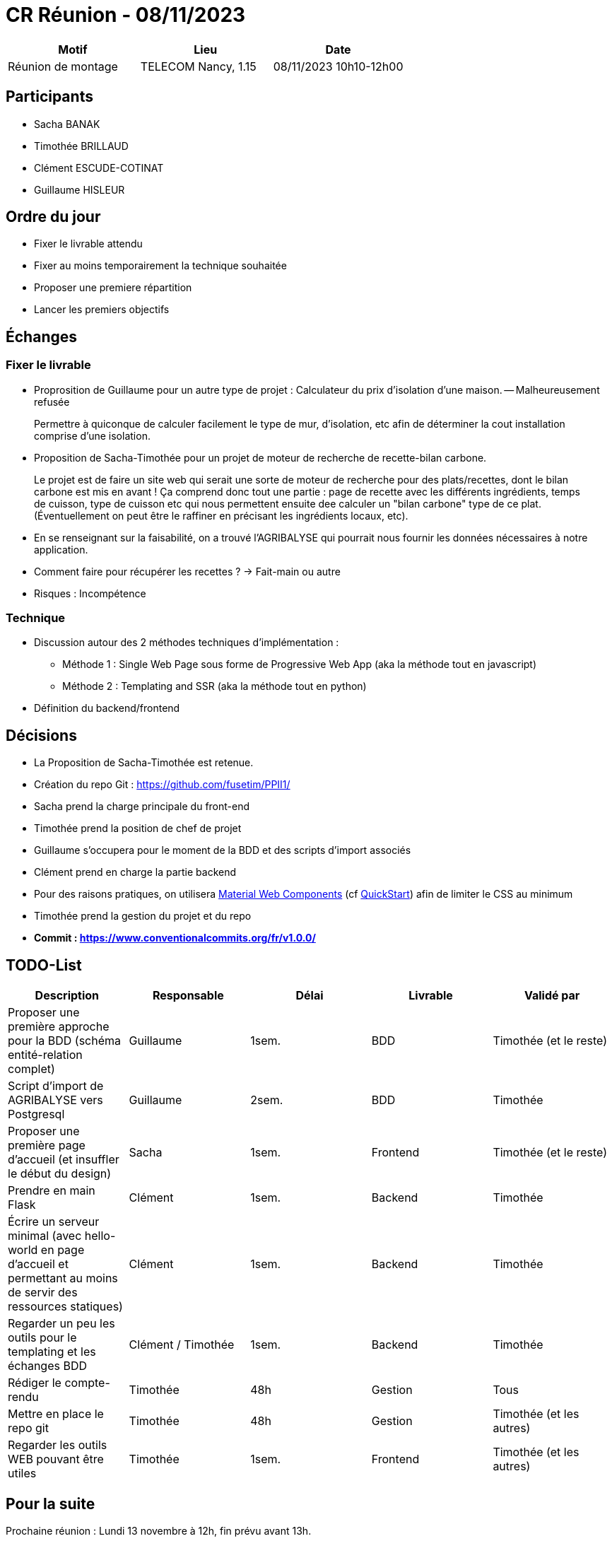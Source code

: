 = CR Réunion - 08/11/2023

|===
|Motif |Lieu| Date

|Réunion de montage |TELECOM Nancy, 1.15 |08/11/2023 10h10-12h00
|===


== Participants

* Sacha BANAK
* Timothée BRILLAUD
* Clément ESCUDE-COTINAT
* Guillaume HISLEUR

== Ordre du jour

* Fixer le livrable attendu
* Fixer au moins temporairement la technique souhaitée
* Proposer une premiere répartition
* Lancer les premiers objectifs

== Échanges

=== Fixer le livrable

* Proprosition de Guillaume pour un autre type de projet : Calculateur du prix d'isolation d'une maison. -- Malheureusement refusée

> Permettre à quiconque de calculer facilement le type de mur, d'isolation, etc afin de déterminer la cout installation comprise d'une isolation.

* Proposition de Sacha-Timothée pour un projet de moteur de recherche de recette-bilan carbone.

> Le projet est de faire un site web qui serait une sorte de moteur de recherche pour des plats/recettes, dont le bilan carbone est mis en avant !
Ça comprend donc tout une partie : page de recette avec les différents ingrédients, temps de cuisson, type de cuisson etc qui nous permettent
ensuite dee calculer un "bilan carbone" type de ce plat. (Éventuellement on peut être le raffiner en précisant les ingrédients locaux, etc).

** En se renseignant sur la faisabilité, on a trouvé l'AGRIBALYSE qui pourrait nous fournir les données nécessaires à notre application.

** Comment faire pour récupérer les recettes ? -> Fait-main ou autre
 

** Risques : Incompétence

=== Technique

* Discussion autour des 2 méthodes techniques d'implémentation :
** Méthode 1 : Single Web Page sous forme de Progressive Web App (aka la méthode tout en javascript)
** Méthode 2 : Templating and SSR (aka la méthode tout en python)

* Définition du backend/frontend

== Décisions

* La Proposition de Sacha-Timothée est retenue.

* Création du repo Git : link:https://github.com/fusetim/PPII1/[]

* Sacha prend la charge principale du front-end
* Timothée prend la position de chef de projet
* Guillaume s'occupera pour le moment de la BDD et des scripts d'import associés
* Clément prend en charge la partie backend
* Pour des raisons pratiques, on utilisera  link:https://m3.material.io/[Material Web Components]
(cf link:https://github.com/material-components/material-web/blob/main/docs/quick-start.md[QuickStart])
afin de limiter le CSS au minimum
* Timothée prend la gestion du projet et du repo
* **Commit : https://www.conventionalcommits.org/fr/v1.0.0/**

== TODO-List

[headers]
|===
|Description |Responsable |Délai |Livrable |Validé par

| Proposer une première approche pour la BDD (schéma entité-relation complet) | Guillaume | 1sem. | BDD | Timothée (et le reste)
| Script d'import de AGRIBALYSE vers Postgresql | Guillaume | 2sem. | BDD | Timothée
| Proposer une première page d'accueil (et insuffler le début du design) | Sacha | 1sem. | Frontend | Timothée (et le reste)
| Prendre en main Flask | Clément | 1sem. | Backend | Timothée
| Écrire un serveur minimal (avec hello-world en page d'accueil et permettant au moins de servir des ressources statiques) | Clément | 1sem. | Backend | Timothée
| Regarder un peu les outils pour le templating et les échanges BDD | Clément / Timothée | 1sem. | Backend | Timothée
| Rédiger le compte-rendu | Timothée | 48h | Gestion | Tous
| Mettre en place le repo git | Timothée | 48h |  Gestion | Timothée (et les autres)
| Regarder les outils WEB pouvant être utiles | Timothée | 1sem. | Frontend | Timothée (et les autres)
|===


== Pour la suite

Prochaine réunion : Lundi 13 novembre à 12h, fin prévu avant 13h.

=== Annexes

* link:https://agribalyse.ademe.fr/[AGRIBALYSE]